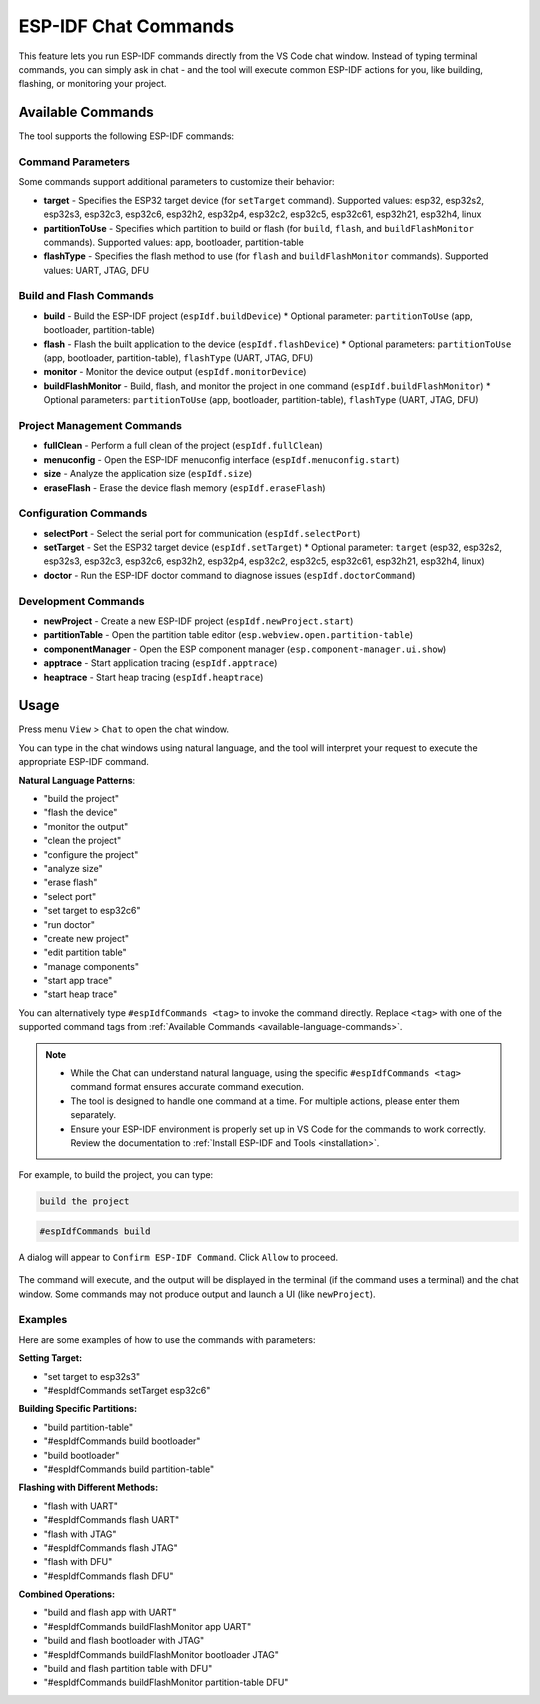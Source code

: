 ESP-IDF Chat Commands
=================================

This feature lets you run ESP-IDF commands directly from the VS Code chat window.
Instead of typing terminal commands, you can simply ask in chat - and the tool will execute common ESP-IDF actions for you, like building, flashing, or monitoring your project.

.. _available-language-commands:

Available Commands
------------------

The tool supports the following ESP-IDF commands:

Command Parameters
~~~~~~~~~~~~~~~~~~

Some commands support additional parameters to customize their behavior:

* **target** - Specifies the ESP32 target device (for ``setTarget`` command). Supported values: esp32, esp32s2, esp32s3, esp32c3, esp32c6, esp32h2, esp32p4, esp32c2, esp32c5, esp32c61, esp32h21, esp32h4, linux
* **partitionToUse** - Specifies which partition to build or flash (for ``build``, ``flash``, and ``buildFlashMonitor`` commands). Supported values: app, bootloader, partition-table
* **flashType** - Specifies the flash method to use (for ``flash`` and ``buildFlashMonitor`` commands). Supported values: UART, JTAG, DFU

Build and Flash Commands
~~~~~~~~~~~~~~~~~~~~~~~~

* **build** - Build the ESP-IDF project (``espIdf.buildDevice``)
  * Optional parameter: ``partitionToUse`` (app, bootloader, partition-table)
* **flash** - Flash the built application to the device (``espIdf.flashDevice``)
  * Optional parameters: ``partitionToUse`` (app, bootloader, partition-table), ``flashType`` (UART, JTAG, DFU)
* **monitor** - Monitor the device output (``espIdf.monitorDevice``)
* **buildFlashMonitor** - Build, flash, and monitor the project in one command (``espIdf.buildFlashMonitor``)
  * Optional parameters: ``partitionToUse`` (app, bootloader, partition-table), ``flashType`` (UART, JTAG, DFU)

Project Management Commands
~~~~~~~~~~~~~~~~~~~~~~~~~~~

* **fullClean** - Perform a full clean of the project (``espIdf.fullClean``)
* **menuconfig** - Open the ESP-IDF menuconfig interface (``espIdf.menuconfig.start``)
* **size** - Analyze the application size (``espIdf.size``)
* **eraseFlash** - Erase the device flash memory (``espIdf.eraseFlash``)

Configuration Commands
~~~~~~~~~~~~~~~~~~~~~~

* **selectPort** - Select the serial port for communication (``espIdf.selectPort``)
* **setTarget** - Set the ESP32 target device (``espIdf.setTarget``)
  * Optional parameter: ``target`` (esp32, esp32s2, esp32s3, esp32c3, esp32c6, esp32h2, esp32p4, esp32c2, esp32c5, esp32c61, esp32h21, esp32h4, linux)
* **doctor** - Run the ESP-IDF doctor command to diagnose issues (``espIdf.doctorCommand``)

Development Commands
~~~~~~~~~~~~~~~~~~~~

* **newProject** - Create a new ESP-IDF project (``espIdf.newProject.start``)
* **partitionTable** - Open the partition table editor (``esp.webview.open.partition-table``)
* **componentManager** - Open the ESP component manager (``esp.component-manager.ui.show``)
* **apptrace** - Start application tracing (``espIdf.apptrace``)
* **heaptrace** - Start heap tracing (``espIdf.heaptrace``)

Usage
------

Press menu ``View`` > ``Chat`` to open the chat window.

You can type in the chat windows using natural language, and the tool will interpret your request to execute the appropriate ESP-IDF command.

**Natural Language Patterns**:

- "build the project"
- "flash the device" 
- "monitor the output"
- "clean the project"
- "configure the project"
- "analyze size"
- "erase flash"
- "select port"
- "set target to esp32c6"
- "run doctor"
- "create new project"
- "edit partition table"
- "manage components"
- "start app trace"
- "start heap trace"

You can alternatively type ``#espIdfCommands <tag>`` to invoke the command directly. Replace ``<tag>`` with one of the supported command tags from :ref:`Available Commands <available-language-commands>`. 

.. note::

    * While the Chat can understand natural language, using the specific ``#espIdfCommands <tag>`` command format ensures accurate command execution.
    * The tool is designed to handle one command at a time. For multiple actions, please enter them separately.
    * Ensure your ESP-IDF environment is properly set up in VS Code for the commands to work correctly. Review the documentation to :ref:`Install ESP-IDF and Tools <installation>`.

For example, to build the project, you can type:

.. code-block:: text

    build the project

.. code-block:: text

    #espIdfCommands build    

A dialog will appear to ``Confirm ESP-IDF Command``. Click ``Allow`` to proceed.

.. figure:: ../../_static/confirm-idf-cmd-message.png
    :align: center
    :alt: Confirm ESP-IDF Command
    :figclass: align-center

The command will execute, and the output will be displayed in the terminal (if the command uses a terminal) and the chat window. Some commands may not produce output and launch a UI (like ``newProject``).


Examples
~~~~~~~~~~~~~~

Here are some examples of how to use the commands with parameters:

**Setting Target:**

* "set target to esp32s3"
* "#espIdfCommands setTarget esp32c6"

**Building Specific Partitions:**

* "build partition-table"
* "#espIdfCommands build bootloader"
* "build bootloader"
* "#espIdfCommands build partition-table"

**Flashing with Different Methods:**

* "flash with UART"
* "#espIdfCommands flash UART"
* "flash with JTAG"
* "#espIdfCommands flash JTAG"
* "flash with DFU"
* "#espIdfCommands flash DFU"

**Combined Operations:**

* "build and flash app with UART"
* "#espIdfCommands buildFlashMonitor app UART"
* "build and flash bootloader with JTAG"
* "#espIdfCommands buildFlashMonitor bootloader JTAG"
* "build and flash partition table with DFU"
* "#espIdfCommands buildFlashMonitor partition-table DFU"
